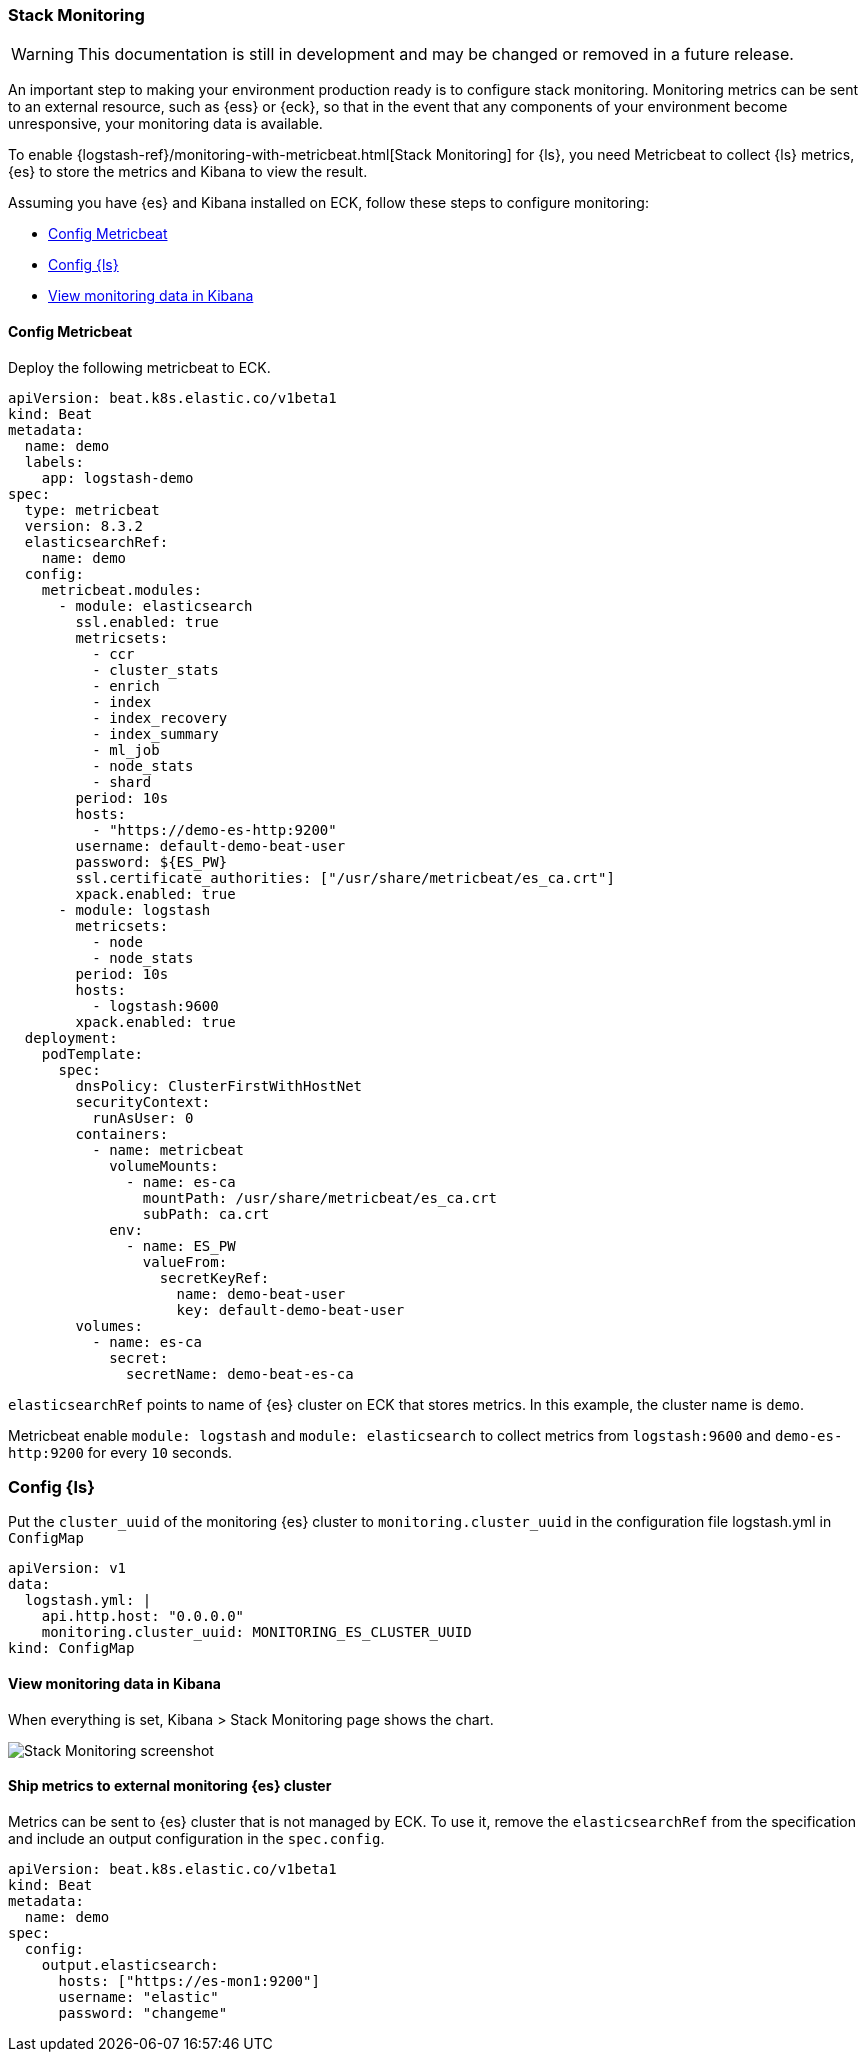 [[ls-k8s-stack-monitoring]]
=== Stack Monitoring

WARNING: This documentation is still in development and may be changed or removed in a future release.

An important step to making your environment production ready is to configure stack monitoring. Monitoring metrics can be sent to an external resource, such as {ess} or {eck}, so that in the event that any components of your environment become unresponsive, your monitoring data is available.

To enable {logstash-ref}/monitoring-with-metricbeat.html[Stack Monitoring] for {ls}, you need Metricbeat to collect {ls} metrics, {es} to store the metrics and Kibana to view the result.

Assuming you have {es} and Kibana installed on ECK, follow these steps to configure monitoring:

* <<ls-k8s-monitor-config-metricbeat>>
* <<ls-k8s-monitor-config-ls>>
* <<ls-k8s-monitor-kibana>>

[float]
[[ls-k8s-monitor-config-metricbeat]]
==== Config Metricbeat

Deploy the following metricbeat to ECK.

[source,yaml]
--
apiVersion: beat.k8s.elastic.co/v1beta1
kind: Beat
metadata:
  name: demo
  labels:
    app: logstash-demo
spec:
  type: metricbeat
  version: 8.3.2
  elasticsearchRef:
    name: demo
  config:
    metricbeat.modules:
      - module: elasticsearch
        ssl.enabled: true
        metricsets:
          - ccr
          - cluster_stats
          - enrich
          - index
          - index_recovery
          - index_summary
          - ml_job
          - node_stats
          - shard
        period: 10s
        hosts:
          - "https://demo-es-http:9200"
        username: default-demo-beat-user
        password: ${ES_PW}
        ssl.certificate_authorities: ["/usr/share/metricbeat/es_ca.crt"]
        xpack.enabled: true
      - module: logstash
        metricsets:
          - node
          - node_stats
        period: 10s
        hosts:
          - logstash:9600
        xpack.enabled: true
  deployment:
    podTemplate:
      spec:
        dnsPolicy: ClusterFirstWithHostNet
        securityContext:
          runAsUser: 0
        containers:
          - name: metricbeat
            volumeMounts:
              - name: es-ca
                mountPath: /usr/share/metricbeat/es_ca.crt
                subPath: ca.crt
            env:
              - name: ES_PW
                valueFrom:
                  secretKeyRef:
                    name: demo-beat-user
                    key: default-demo-beat-user
        volumes:
          - name: es-ca
            secret:
              secretName: demo-beat-es-ca

--

`elasticsearchRef` points to name of {es} cluster on ECK that stores metrics. In this example, the cluster name is `demo`.

Metricbeat enable `module: logstash` and `module: elasticsearch` to collect metrics from `logstash:9600` and `demo-es-http:9200` for every `10` seconds.

[float]
[[ls-k8s-monitor-config-ls]]
=== Config {ls}

Put the `cluster_uuid` of the monitoring {es} cluster to `monitoring.cluster_uuid` in the configuration file logstash.yml in `ConfigMap`

[source,yaml]
--
apiVersion: v1
data:
  logstash.yml: |
    api.http.host: "0.0.0.0"
    monitoring.cluster_uuid: MONITORING_ES_CLUSTER_UUID
kind: ConfigMap
--

[float]
[[ls-k8s-monitor-kibana]]
==== View monitoring data in Kibana

When everything is set, Kibana > Stack Monitoring page shows the chart.

image::./images/sm-kibana.png[Stack Monitoring screenshot]

[[ls-k8s-monitor-external]]
==== Ship metrics to external monitoring {es} cluster

Metrics can be sent to {es} cluster that is not managed by ECK. To use it, remove the `elasticsearchRef` from the specification and include an output configuration in the `spec.config`.

[source,yaml]
--
apiVersion: beat.k8s.elastic.co/v1beta1
kind: Beat
metadata:
  name: demo
spec:
  config:
    output.elasticsearch:
      hosts: ["https://es-mon1:9200"] 
      username: "elastic"
      password: "changeme"
--